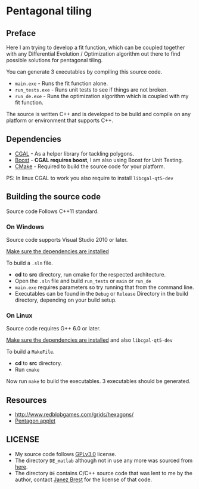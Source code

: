 * Pentagonal tiling
#+CAPTION: Banner image of the repository
# [[./img/uni_tile.jpg]]
#+html: <p align="center"><img src="./img/uni_tile.jpg" /></p>

[[https://www.gnu.org/licenses/gpl-3.0][https://img.shields.io/badge/License-GPL%20v3-blue.svg]]

** Preface

Here I am trying to develop a fit function, which can be coupled
together with any Differential Evolution / Optimization algorithm out
there to find possible solutions for pentagonal tiling.

You can generate 3 executables by compiling this source code.
- =main.exe= - Runs the fit function alone.
- =run_tests.exe= - Runs unit tests to see if things are not broken.
- =run_de.exe= - Runs the optimization algorithm which is coupled with my fit function.

The source is written C++ and is developed to be build and compile on
any platform or environment that supports C++.

** Dependencies

- [[https://www.cgal.org/][CGAL]] - As a helper library for tackling polygons.
- [[http://www.boost.org/][Boost]] - *CGAL requires boost*, I am also using Boost for Unit Testing.
- [[https://cmake.org/][CMake]] - Required to build the source code for your platform.

PS: In linux CGAL to work you also require to install =libcgal-qt5-dev=

** Building the source code

Source code Follows C++11 standard.

*** On Windows
Source code supports Visual Studio 2010 or later.

[[https://doc.cgal.org/latest/Manual/installation.html][Make sure the dependencies are installed]]

To build a =.sln= file.
- *cd* to *src* directory, run cmake for the respected architecture.
- Open the =.sln= file and build =run_tests= or =main= or =run_de=
- =main.exe= requires parameters so try running that from the command line.
- Executables can be found in the =Debug= or =Release= Directory in the
  build directory, depending on your build setup.

*** On Linux
Source code requires G++ 6.0 or later.

[[https://doc.cgal.org/latest/Manual/installation.html][Make sure the dependencies are installed]] and also =libcgal-qt5-dev=

To build a =MakeFile=.
- *cd* to *src* directory.
- Run =cmake=

Now run =make= to build the executables. 3 executables should be generated.

** Resources

- http://www.redblobgames.com/grids/hexagons/
- [[https://www.mathsisfun.com/geometry/pentagon.html][Pentagon applet]]

** LICENSE

- My source code follows [[https://www.gnu.org/licenses/gpl.html][GPLv3.0]] license.
- The directory =DE_matlab= although not in use any more was sourced from [[http://www1.icsi.berkeley.edu/~storn/code.html][here]].
- The directory =DE= contains C/C++ source code that was lent to me by
  the author, contact [[mailto:janez.brest@um.si][Janez Brest]] for the license of that code.
